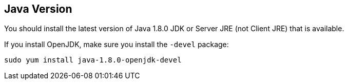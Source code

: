 
== Java Version

You should install the latest version of Java 1.8.0 JDK or Server JRE (not Client JRE) that is available.

If you install OpenJDK, make sure you install the `-devel` package:

`sudo yum install java-1.8.0-openjdk-devel`